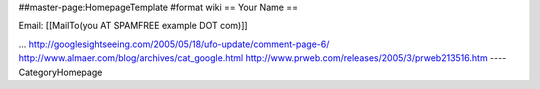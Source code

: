 ##master-page:HomepageTemplate
#format wiki
== Your Name ==

Email: [[MailTo(you AT SPAMFREE example DOT com)]]

...
http://googlesightseeing.com/2005/05/18/ufo-update/comment-page-6/
http://www.almaer.com/blog/archives/cat_google.html
http://www.prweb.com/releases/2005/3/prweb213516.htm
----
CategoryHomepage
